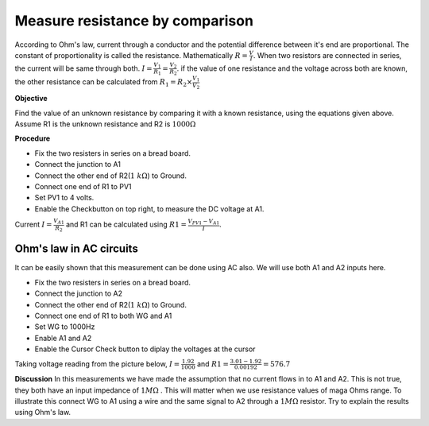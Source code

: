 Measure resistance by comparison
================================
According to Ohm's law, current through a conductor and the potential difference between it's end are proportional. The constant of proportionality is called the resistance. Mathematically :math:`R =\frac{V}{I}`. When two resistors are connected in series, the current will be same through both. :math:`I=\frac{V_{1}}{R_{1}}=\frac{V_{2}}{R_{2}}`. if the value of one resistance and the voltage across both are known, the other resistance can be calculated from  
:math:`R_{1}=R_{2}\times\frac{V_{1}}{V_{2}}`

**Objective**

Find the value of an unknown resistance by comparing it with a known resistance, using the equations given above.
Assume R1 is the unknown resistance and R2 is :math:`1000\Omega`

.. image:: schematics/res-compare.svg
	   :width: 300px

**Procedure**

-  Fix the two resisters in series on a bread board.
-  Connect the junction to A1
-  Connect the other end of R2(:math:`1~k\Omega`) to Ground.
-  Connect one end of R1 to PV1
-  Set PV1 to 4 volts.
-  Enable the Checkbutton on top right, to measure the DC voltage at A1.

Current :math:`I = \frac{V_{A1}}{R_{2}}` and R1 can be calculated using :math:`R1 = \frac {V_{PV1} - V_{A1}}{I}`.

Ohm's law in AC circuits
----------------------------
It can be easily shown that this measurement can be done using AC also. We will use both A1 and A2 inputs here.

-  Fix the two resisters in series on a bread board.
-  Connect the junction to A2
-  Connect the other end of R2(:math:`1~k\Omega`) to Ground.
-  Connect one end of R1 to both WG and A1
-  Set WG to 1000Hz
-  Enable A1 and A2
-  Enable the Cursor Check button to diplay the voltages at the cursor

Taking voltage reading from the picture below, 
:math:`I = \frac{1.92}{1000}` and :math:`R1=\frac{3.01-1.92}{0.00192} = 576.7`

.. image:: pics/res-compare-ac.png
	   :width: 600px
 
**Discussion**
In this measurements we have made the assumption that no current flows in to A1 and A2. This is not true, they both have an input impedance of :math:`1M\Omega` . This will matter when we use resistance values of maga Ohms range. To illustrate this
connect WG to A1 using a wire and the same signal to A2 through a :math:`1M\Omega`  resistor. Try to explain the results using Ohm's law.


